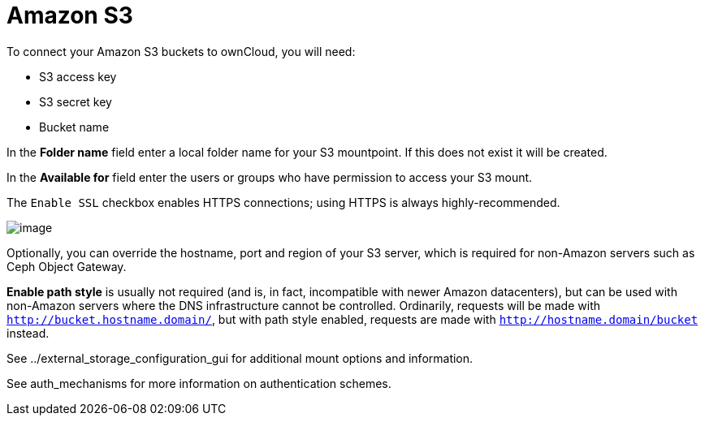 = Amazon S3

To connect your Amazon S3 buckets to ownCloud, you will need:

* S3 access key
* S3 secret key
* Bucket name

In the *Folder name* field enter a local folder name for your S3
mountpoint. If this does not exist it will be created.

In the *Available for* field enter the users or groups who have
permission to access your S3 mount.

The `Enable SSL` checkbox enables HTTPS connections; using HTTPS is
always highly-recommended.

image:/server/_images/configuration/files/external_storage/amazons3.png[image]

Optionally, you can override the hostname, port and region of your S3
server, which is required for non-Amazon servers such as Ceph Object
Gateway.

*Enable path style* is usually not required (and is, in fact,
incompatible with newer Amazon datacenters), but can be used with
non-Amazon servers where the DNS infrastructure cannot be controlled.
Ordinarily, requests will be made with `http://bucket.hostname.domain/`,
but with path style enabled, requests are made with
`http://hostname.domain/bucket` instead.

See ../external_storage_configuration_gui for additional mount options
and information.

See auth_mechanisms for more information on authentication schemes.
